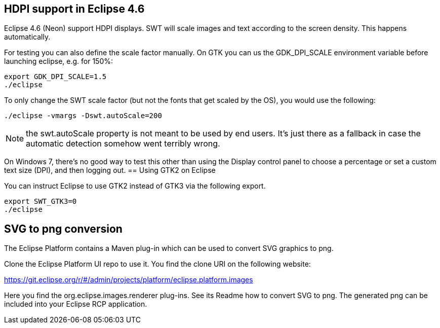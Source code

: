 == HDPI support in Eclipse 4.6

Eclipse 4.6 (Neon) support HDPI displays. 
SWT will scale images and text according to the screen density.
This happens automatically.

For testing you can also define the scale factor manually.
On GTK you can us the GDK_DPI_SCALE environment variable before launching eclipse, e.g. for 150%:

[source,console]
----
export GDK_DPI_SCALE=1.5 
./eclipse
----
 
To only change the SWT scale factor (but not the fonts that get scaled by the OS), you would use the following:

[source,console]
----
./eclipse -vmargs -Dswt.autoScale=200
----

NOTE: the swt.autoScale property is not meant to be used by end users. It's just there as a fallback in case the automatic detection somehow went terribly wrong.


On Windows 7, there's no good way to test this other than using the Display control panel to choose a percentage or set a custom text size (DPI), and then logging out.
== Using GTK2 on Eclipse

You can instruct Eclipse to use GTK2 instead of GTK3 via the following export.

[source,console]
----
export SWT_GTK3=0
./eclipse
----

== SVG to png conversion

The Eclipse Platform contains a Maven plug-in which can be used to convert SVG graphics to png.

Clone the Eclipse Platform UI repo to use it. You find the clone URI on the following website: 

https://git.eclipse.org/r/#/admin/projects/platform/eclipse.platform.images

Here you find the org.eclipse.images.renderer plug-ins. 
See its Readme how to convert SVG to png. 
The generated png can be included into your Eclipse RCP application.


